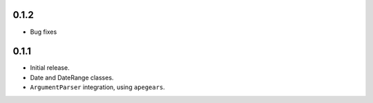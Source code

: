 
0.1.2
-----
* Bug fixes

0.1.1
-----
* Initial release.
* Date and DateRange classes.
* ``ArgumentParser`` integration, using ``apegears``.

